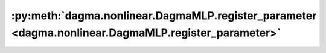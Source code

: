 :py:meth:`dagma.nonlinear.DagmaMLP.register_parameter <dagma.nonlinear.DagmaMLP.register_parameter>`
====================================================================================================
.. _dagma.nonlinear.DagmaMLP.register_parameter:
.. py:method:: register_parameter(name: str, param: Optional[torch.nn.parameter.Parameter]) -> None

   Adds a parameter to the module.

   The parameter can be accessed as an attribute using given name.

   :param name: name of the parameter. The parameter can be accessed
                from this module using the given name
   :type name: str
   :param param: parameter to be added to the module. If
                 ``None``, then operations that run on parameters, such as :attr:`cuda`,
                 are ignored. If ``None``, the parameter is **not** included in the
                 module's :attr:`state_dict`.
   :type param: Parameter or None

